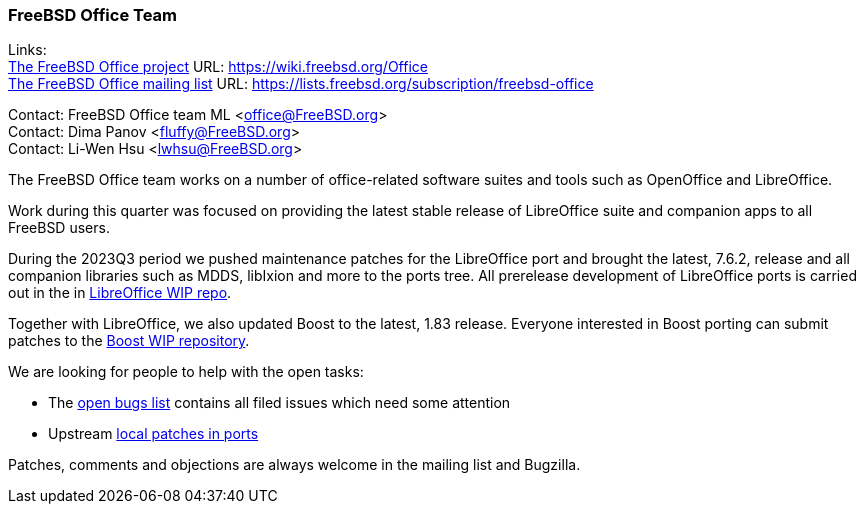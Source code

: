 === FreeBSD Office Team

Links: +
link:https://wiki.freebsd.org/Office[The FreeBSD Office project] URL: link:https://wiki.freebsd.org/Office[https://wiki.freebsd.org/Office] +
link:https://lists.freebsd.org/subscription/freebsd-office[The FreeBSD Office mailing list] URL: link:https://lists.freebsd.org/subscription/freebsd-office[https://lists.freebsd.org/subscription/freebsd-office]

Contact: FreeBSD Office team ML <office@FreeBSD.org> +
Contact: Dima Panov <fluffy@FreeBSD.org> +
Contact: Li-Wen Hsu <lwhsu@FreeBSD.org>

The FreeBSD Office team works on a number of office-related software suites and tools such as OpenOffice and LibreOffice.

Work during this quarter was focused on providing the latest stable release of LibreOffice suite and companion apps to all FreeBSD users.

During the 2023Q3 period we pushed maintenance patches for the LibreOffice port and brought the latest, 7.6.2, release and all companion libraries such as MDDS, libIxion and more to the ports tree.
All prerelease development of LibreOffice ports is carried out in the in link:https://github.com/freebsd/freebsd-ports-libreoffice[LibreOffice WIP repo].

Together with LibreOffice, we also updated Boost to the latest, 1.83 release.
Everyone interested in Boost porting can submit patches to the link:https://github.com/fluffykhv/freebsd-ports-boost[Boost WIP repository].

We are looking for people to help with the open tasks:

* The link:https://bugs.freebsd.org/bugzilla/buglist.cgi?bug_status=__open__&email1=office%40FreeBSD.org&emailassigned_to1=1&emailcc1=1&emailtype1=substring&list_id=650685&order=Bug+Number&query_format=advanced[open bugs list] contains all filed issues which need some attention
* Upstream link:https://cgit.freebsd.org/ports/tree/editors/libreoffice/files[local patches in ports]

Patches, comments and objections are always welcome in the mailing list and Bugzilla.
